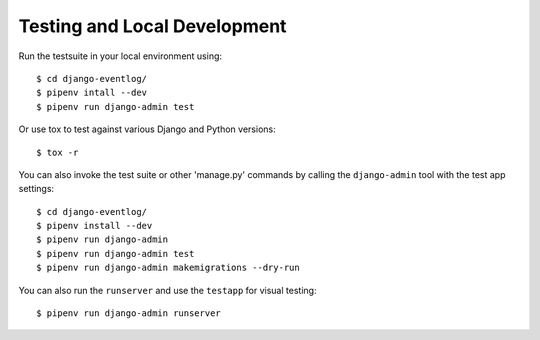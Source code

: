 .. _testing:

=============================
Testing and Local Development
=============================

Run the testsuite in your local environment using::

    $ cd django-eventlog/
    $ pipenv intall --dev
    $ pipenv run django-admin test

Or use tox to test against various Django and Python versions::

    $ tox -r


You can also invoke the test suite or other 'manage.py' commands by calling
the ``django-admin`` tool with the test app settings::

    $ cd django-eventlog/
    $ pipenv install --dev
    $ pipenv run django-admin
    $ pipenv run django-admin test
    $ pipenv run django-admin makemigrations --dry-run

You can also run the ``runserver`` and use the ``testapp`` for visual testing::

    $ pipenv run django-admin runserver
